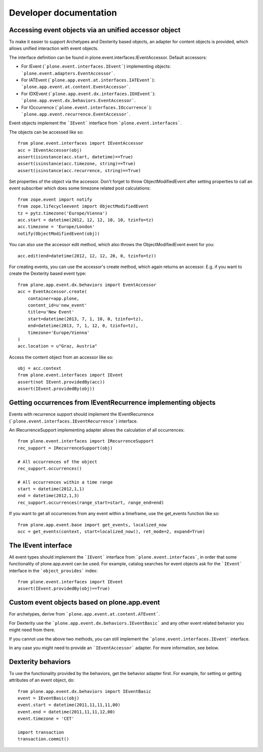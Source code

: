 Developer documentation
=======================

Accessing event objects via an unified accessor object
------------------------------------------------------

To make it easier to support Archetypes and Dexterity based objects, an
adapter for content objects is provided, which allows unified interaction with
event objects.

The interface definition can be found in plone.event.interfaces.IEventAccessor.
Default accessors:

- For IEvent (```plone.event.interfaces.IEvent```) implementing objects:
  ```plone.event.adapters.EventAccessor```.

- For IATEvent (```plone.app.event.at.interfaces.IATEvent```):
  ```plone.app.event.at.content.EventAccessor```.

- For IDXEvent (```plone.app.event.dx.interfaces.IDXEvent```):
  ```plone.app.event.dx.behaviors.EventAccessor```.

- For IOccurrence (```plone.event.interfaces.IOccurrence```):
  ```plone.app.event.recurrence.EventAccessor```.


Event objects implement the ```IEvent``` interface from
```plone.event.interfaces```.

The objects can be accessed like so::

    from plone.event.interfaces import IEventAccessor
    acc = IEventAccessor(obj)
    assert(isinstance(acc.start, datetime)==True)
    assert(isinstance(acc.timezone, string)==True)
    assert(isinstance(acc.recurrence, string)==True)

Set properties of the object via the accessor. Don't forget to throw
ObjectModifiedEvent after setting properties to call an event subscriber which
does some timezone related post calculations::

    from zope.event import notify
    from zope.lifecycleevent import ObjectModifiedEvent
    tz = pytz.timezone('Europe/Vienna')
    acc.start = datetime(2012, 12, 12, 10, 10, tzinfo=tz)
    acc.timezone = 'Europe/London'
    notify(ObjectModifiedEvent(obj))

You can also use the accessor edit method, which also throws the
ObjectModifiedEvent event for you::

    acc.edit(end=datetime(2012, 12, 12, 20, 0, tzinfo=tz))

For creating events, you can use the accessor's create method, which again
returns an accessor. E.g. if you want to create the Dexterity based event
type::

    from plone.app.event.dx.behaviors import EventAccessor
    acc = EventAccessor.create(
        container=app.plone,
        content_id=u'new_event'
        title=u'New Event'
        start=datetime(2013, 7, 1, 10, 0, tzinfo=tz),
        end=datetime(2013, 7, 1, 12, 0, tzinfo=tz),
        timezone='Europe/Vienna'
    )
    acc.location = u"Graz, Austria"

Access the content object from an accessor like so::

    obj = acc.context
    from plone.event.interfaces import IEvent
    assert(not IEvent.providedBy(acc))
    assert(IEvent.providedBy(obj))


Getting occurrences from IEventRecurrence implementing objects
--------------------------------------------------------------

Events with recurrence support should implement the IEventRecurrence
(```plone.event.interfaces.IEventRecurrence```) interface.

An IRecurrenceSupport implementing adapter allows the calculation of all
occurrences::

    from plone.event.interfaces import IRecurrenceSupport
    rec_support = IRecurrenceSupport(obj)

    # All occurrences of the object
    rec_support.occurrences()

    # All occurrences within a time range
    start = datetime(2012,1,1)
    end = datetime(2012,1,3)
    rec_support.occurrences(range_start=start, range_end=end)


If you want to get all occurrences from any event within a timeframe, use the
get_events function like so::

    from plone.app.event.base import get_events, localized_now
    occ = get_events(context, start=localized_now(), ret_mode=2, expand=True)


The IEvent interface
--------------------

All event types should implement the ```IEvent``` interface from
```plone.event.interfaces```, in order that some functionality of
plone.app.event can be used. For example, catalog searches for event objects
ask for the ```IEvent``` interface in the ```object_provides``` index::

    from plone.event.interfaces import IEvent
    assert(IEvent.providedBy(obj)==True)


Custom event objects based on plone.app.event
---------------------------------------------

For archetypes, derive from ```plone.app.event.at.content.ATEvent```.

For Dexterity use the ```plone.app.event.dx.behaviors.IEventBasic``` and any
other event related behavior you might need from there.

If you cannot use the above two methods, you can still implement the
```plone.event.interfaces.IEvent``` interface.

In any case you might need to provide an ```IEventAccessor``` adapter. For more
information, see below.


Dexterity behaviors
-------------------

To use the functionality provided by the behaviors, get the behavior adapter
first. For example, for setting or getting attributes of an event object, do::

    from plone.app.event.dx.behaviors import IEventBasic
    event = IEventBasic(obj)
    event.start = datetime(2011,11,11,11,00)
    event.end = datetime(2011,11,11,12,00)
    event.timezone = 'CET'

    import transaction
    transaction.commit()
